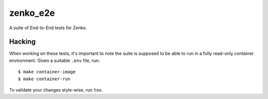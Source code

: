zenko_e2e
=========
A suite of End-to-End tests for Zenko.

Hacking
-------
When working on these tests, it's important to note the suite is supposed to be
able to run in a fully read-only container environment. Given a suitable
``.env`` file, run::

    $ make container-image
    $ make container-run

To validate your changes style-wise, run ``tox``.
